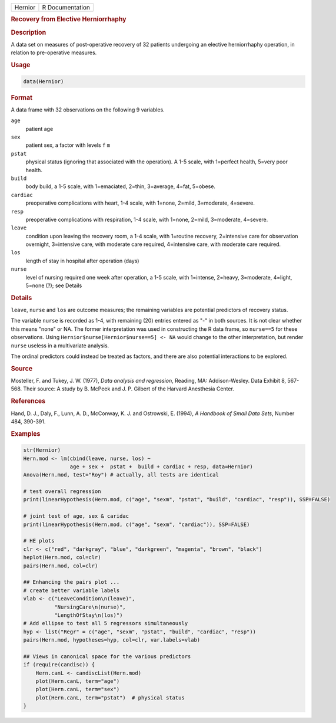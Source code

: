 .. container::

   ======= ===============
   Hernior R Documentation
   ======= ===============

   .. rubric:: Recovery from Elective Herniorrhaphy
      :name: Hernior

   .. rubric:: Description
      :name: description

   A data set on measures of post-operative recovery of 32 patients
   undergoing an elective herniorrhaphy operation, in relation to
   pre-operative measures.

   .. rubric:: Usage
      :name: usage

   .. code:: R

      data(Hernior)

   .. rubric:: Format
      :name: format

   A data frame with 32 observations on the following 9 variables.

   ``age``
      patient age

   ``sex``
      patient sex, a factor with levels ``f`` ``m``

   ``pstat``
      physical status (ignoring that associated with the operation). A
      1-5 scale, with 1=perfect health, 5=very poor health.

   ``build``
      body build, a 1-5 scale, with 1=emaciated, 2=thin, 3=average,
      4=fat, 5=obese.

   ``cardiac``
      preoperative complications with heart, 1-4 scale, with 1=none,
      2=mild, 3=moderate, 4=severe.

   ``resp``
      preoperative complications with respiration, 1-4 scale, with
      1=none, 2=mild, 3=moderate, 4=severe.

   ``leave``
      condition upon leaving the recovery room, a 1-4 scale, with
      1=routine recovery, 2=intensive care for observation overnight,
      3=intensive care, with moderate care required, 4=intensive care,
      with moderate care required.

   ``los``
      length of stay in hospital after operation (days)

   ``nurse``
      level of nursing required one week after operation, a 1-5 scale,
      with 1=intense, 2=heavy, 3=moderate, 4=light, 5=none (?); see
      Details

   .. rubric:: Details
      :name: details

   ``leave``, ``nurse`` and ``los`` are outcome measures; the remaining
   variables are potential predictors of recovery status.

   The variable ``nurse`` is recorded as 1-4, with remaining (20)
   entries entered as "-" in both sources. It is not clear whether this
   means "none" or NA. The former interpretation was used in
   constructing the R data frame, so ``nurse==5`` for these
   observations. Using ``Hernior$nurse[Hernior$nurse==5] <- NA`` would
   change to the other interpretation, but render ``nurse`` useless in a
   multivariate analysis.

   The ordinal predictors could instead be treated as factors, and there
   are also potential interactions to be explored.

   .. rubric:: Source
      :name: source

   Mosteller, F. and Tukey, J. W. (1977), *Data analysis and
   regression*, Reading, MA: Addison-Wesley. Data Exhibit 8, 567-568.
   Their source: A study by B. McPeek and J. P. Gilbert of the Harvard
   Anesthesia Center.

   .. rubric:: References
      :name: references

   Hand, D. J., Daly, F., Lunn, A. D., McConway, K. J. and Ostrowski, E.
   (1994), *A Handbook of Small Data Sets*, Number 484, 390-391.

   .. rubric:: Examples
      :name: examples

   .. code:: R

      str(Hernior)
      Hern.mod <- lm(cbind(leave, nurse, los) ~ 
                     age + sex +  pstat +  build + cardiac + resp, data=Hernior)
      Anova(Hern.mod, test="Roy") # actually, all tests are identical

      # test overall regression
      print(linearHypothesis(Hern.mod, c("age", "sexm", "pstat", "build", "cardiac", "resp")), SSP=FALSE)

      # joint test of age, sex & caridac
      print(linearHypothesis(Hern.mod, c("age", "sexm", "cardiac")), SSP=FALSE)

      # HE plots
      clr <- c("red", "darkgray", "blue", "darkgreen", "magenta", "brown", "black")
      heplot(Hern.mod, col=clr)
      pairs(Hern.mod, col=clr)

      ## Enhancing the pairs plot ...
      # create better variable labels
      vlab <- c("LeaveCondition\n(leave)", 
                "NursingCare\n(nurse)", 
                "LengthOfStay\n(los)")
      # Add ellipse to test all 5 regressors simultaneously
      hyp <- list("Regr" = c("age", "sexm", "pstat", "build", "cardiac", "resp"))
      pairs(Hern.mod, hypotheses=hyp, col=clr, var.labels=vlab)

      ## Views in canonical space for the various predictors
      if (require(candisc)) {
          Hern.canL <- candiscList(Hern.mod)
          plot(Hern.canL, term="age")
          plot(Hern.canL, term="sex")
          plot(Hern.canL, term="pstat")  # physical status
      }
